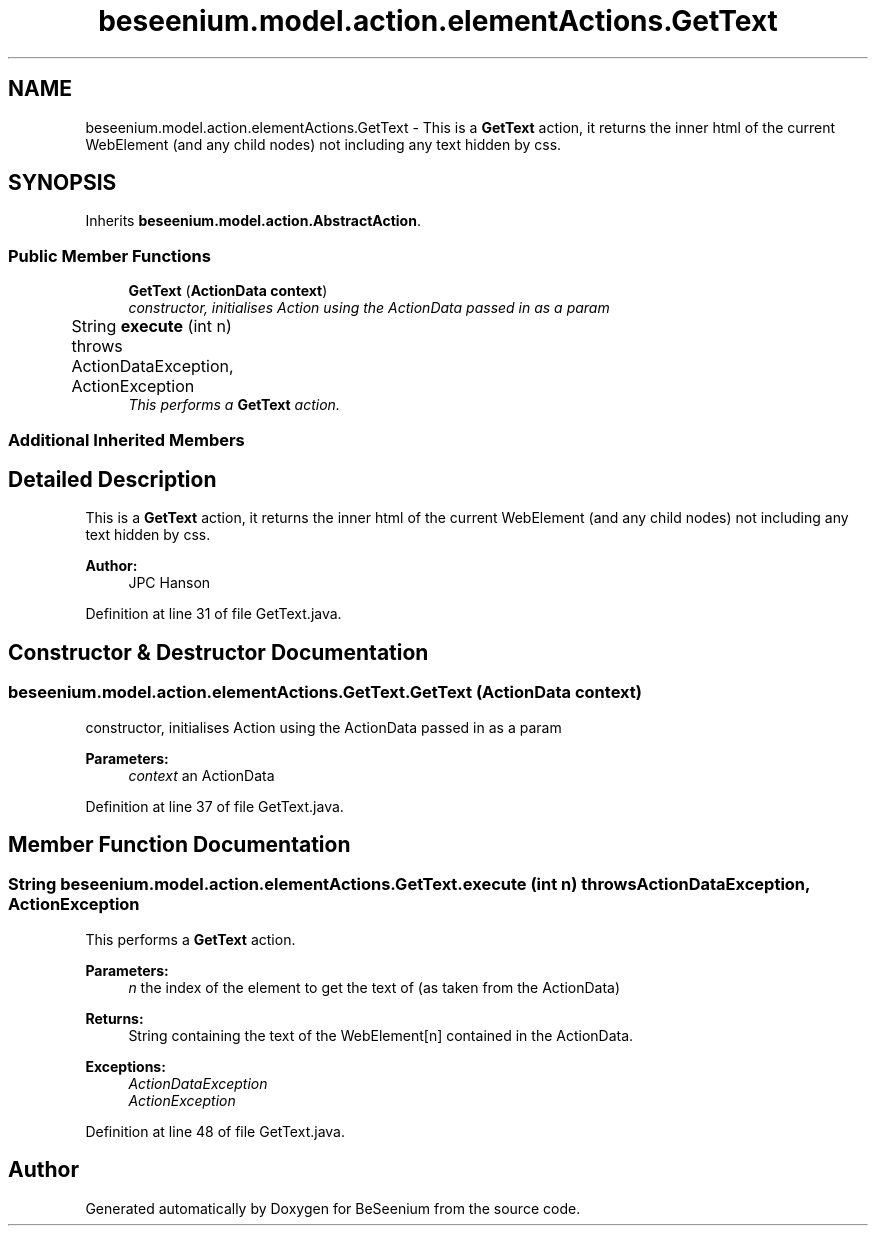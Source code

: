 .TH "beseenium.model.action.elementActions.GetText" 3 "Fri Sep 25 2015" "Version 1.0.0-Alpha" "BeSeenium" \" -*- nroff -*-
.ad l
.nh
.SH NAME
beseenium.model.action.elementActions.GetText \- This is a \fBGetText\fP action, it returns the inner html of the current WebElement (and any child nodes) not including any text hidden by css\&.  

.SH SYNOPSIS
.br
.PP
.PP
Inherits \fBbeseenium\&.model\&.action\&.AbstractAction\fP\&.
.SS "Public Member Functions"

.in +1c
.ti -1c
.RI "\fBGetText\fP (\fBActionData\fP \fBcontext\fP)"
.br
.RI "\fIconstructor, initialises Action using the ActionData passed in as a param \fP"
.ti -1c
.RI "String \fBexecute\fP (int n)  throws ActionDataException, ActionException  	"
.br
.RI "\fIThis performs a \fBGetText\fP action\&. \fP"
.in -1c
.SS "Additional Inherited Members"
.SH "Detailed Description"
.PP 
This is a \fBGetText\fP action, it returns the inner html of the current WebElement (and any child nodes) not including any text hidden by css\&. 


.PP
\fBAuthor:\fP
.RS 4
JPC Hanson 
.RE
.PP

.PP
Definition at line 31 of file GetText\&.java\&.
.SH "Constructor & Destructor Documentation"
.PP 
.SS "beseenium\&.model\&.action\&.elementActions\&.GetText\&.GetText (\fBActionData\fP context)"

.PP
constructor, initialises Action using the ActionData passed in as a param 
.PP
\fBParameters:\fP
.RS 4
\fIcontext\fP an ActionData 
.RE
.PP

.PP
Definition at line 37 of file GetText\&.java\&.
.SH "Member Function Documentation"
.PP 
.SS "String beseenium\&.model\&.action\&.elementActions\&.GetText\&.execute (int n) throws \fBActionDataException\fP, \fBActionException\fP"

.PP
This performs a \fBGetText\fP action\&. 
.PP
\fBParameters:\fP
.RS 4
\fIn\fP the index of the element to get the text of (as taken from the ActionData) 
.RE
.PP
\fBReturns:\fP
.RS 4
String containing the text of the WebElement[n] contained in the ActionData\&. 
.RE
.PP
\fBExceptions:\fP
.RS 4
\fIActionDataException\fP 
.br
\fIActionException\fP 
.RE
.PP

.PP
Definition at line 48 of file GetText\&.java\&.

.SH "Author"
.PP 
Generated automatically by Doxygen for BeSeenium from the source code\&.
